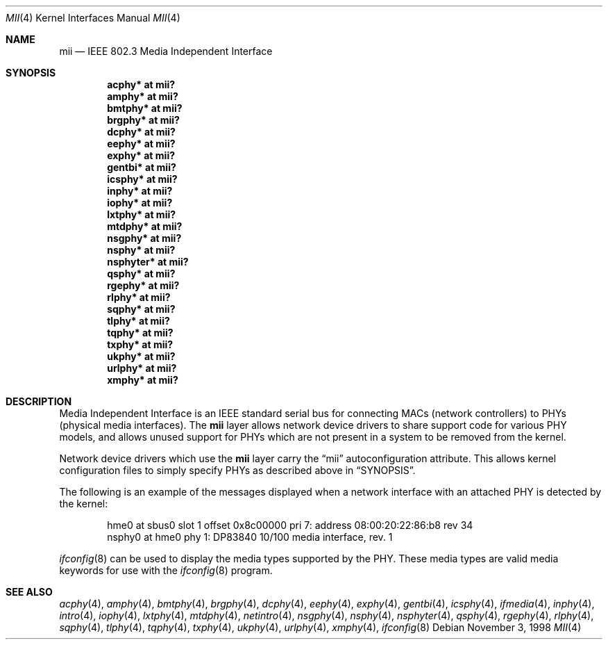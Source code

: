 .\"	$OpenBSD: src/share/man/man4/mii.4,v 1.18 2004/10/11 07:13:04 brad Exp $
.\"	$NetBSD: mii.4,v 1.1 1998/11/04 05:21:50 thorpej Exp $
.\"
.\" Copyright (c) 1998 The NetBSD Foundation, Inc.
.\" All rights reserved.
.\"
.\" This code is derived from software contributed to The NetBSD Foundation
.\" by Jason R. Thorpe of the Numerical Aerospace Simulation Facility,
.\" NASA Ames Research Center.
.\"
.\" Redistribution and use in source and binary forms, with or without
.\" modification, are permitted provided that the following conditions
.\" are met:
.\" 1. Redistributions of source code must retain the above copyright
.\"    notice, this list of conditions and the following disclaimer.
.\" 2. Redistributions in binary form must reproduce the above copyright
.\"    notice, this list of conditions and the following disclaimer in the
.\"    documentation and/or other materials provided with the distribution.
.\" 3. All advertising materials mentioning features or use of this software
.\"    must display the following acknowledgement:
.\"        This product includes software developed by the NetBSD
.\"        Foundation, Inc. and its contributors.
.\" 4. Neither the name of The NetBSD Foundation nor the names of its
.\"    contributors may be used to endorse or promote products derived
.\"    from this software without specific prior written permission.
.\"
.\" THIS SOFTWARE IS PROVIDED BY THE NETBSD FOUNDATION, INC. AND CONTRIBUTORS
.\" ``AS IS'' AND ANY EXPRESS OR IMPLIED WARRANTIES, INCLUDING, BUT NOT LIMITED
.\" TO, THE IMPLIED WARRANTIES OF MERCHANTABILITY AND FITNESS FOR A PARTICULAR
.\" PURPOSE ARE DISCLAIMED.  IN NO EVENT SHALL THE FOUNDATION OR CONTRIBUTORS
.\" BE LIABLE FOR ANY DIRECT, INDIRECT, INCIDENTAL, SPECIAL, EXEMPLARY, OR
.\" CONSEQUENTIAL DAMAGES (INCLUDING, BUT NOT LIMITED TO, PROCUREMENT OF
.\" SUBSTITUTE GOODS OR SERVICES; LOSS OF USE, DATA, OR PROFITS; OR BUSINESS
.\" INTERRUPTION) HOWEVER CAUSED AND ON ANY THEORY OF LIABILITY, WHETHER IN
.\" CONTRACT, STRICT LIABILITY, OR TORT (INCLUDING NEGLIGENCE OR OTHERWISE)
.\" ARISING IN ANY WAY OUT OF THE USE OF THIS SOFTWARE, EVEN IF ADVISED OF THE
.\" POSSIBILITY OF SUCH DAMAGE.
.\"
.Dd November 3, 1998
.Dt MII 4
.Os
.Sh NAME
.Nm mii
.Nd IEEE 802.3 Media Independent Interface
.Sh SYNOPSIS
.Cd "acphy* at mii?"
.Cd "amphy* at mii?"
.Cd "bmtphy* at mii?"
.Cd "brgphy* at mii?"
.Cd "dcphy* at mii?"
.Cd "eephy* at mii?"
.Cd "exphy* at mii?"
.Cd "gentbi* at mii?"
.Cd "icsphy* at mii?"
.Cd "inphy* at mii?"
.Cd "iophy* at mii?"
.Cd "lxtphy* at mii?"
.Cd "mtdphy* at mii?"
.Cd "nsgphy* at mii?"
.Cd "nsphy* at mii?"
.Cd "nsphyter* at mii?"
.Cd "qsphy* at mii?"
.Cd "rgephy* at mii?"
.Cd "rlphy* at mii?"
.Cd "sqphy* at mii?"
.Cd "tlphy* at mii?"
.Cd "tqphy* at mii?"
.Cd "txphy* at mii?"
.Cd "ukphy* at mii?"
.Cd "urlphy* at mii?"
.Cd "xmphy* at mii?"
.Sh DESCRIPTION
Media Independent Interface is an IEEE standard serial bus for
connecting MACs (network controllers) to PHYs (physical media
interfaces).
The
.Nm
layer allows network device drivers to share support code for
various PHY models, and allows unused support for PHYs which
are not present in a system to be removed from the kernel.
.Pp
Network device drivers which use the
.Nm
layer carry the
.Dq mii
autoconfiguration attribute.
This allows kernel configuration files to simply specify PHYs as
described above in
.Sx SYNOPSIS .
.Pp
The following is an example of the messages displayed when a network
interface with an attached PHY is detected by the kernel:
.Bd -literal -offset indent
hme0 at sbus0 slot 1 offset 0x8c00000 pri 7: address 08:00:20:22:86:b8 rev 34
nsphy0 at hme0 phy 1: DP83840 10/100 media interface, rev. 1
.Ed
.Pp
.Xr ifconfig 8
can be used to display the media types supported by the PHY.
These media types are valid media keywords for use with the
.Xr ifconfig 8
program.
.Sh SEE ALSO
.Xr acphy 4 ,
.Xr amphy 4 ,
.Xr bmtphy 4 ,
.Xr brgphy 4 ,
.Xr dcphy 4 ,
.Xr eephy 4 ,
.Xr exphy 4 ,
.Xr gentbi 4 ,
.Xr icsphy 4 ,
.Xr ifmedia 4 ,
.Xr inphy 4 ,
.Xr intro 4 ,
.Xr iophy 4 ,
.Xr lxtphy 4 ,
.Xr mtdphy 4 ,
.Xr netintro 4 ,
.Xr nsgphy 4 ,
.Xr nsphy 4 ,
.Xr nsphyter 4 ,
.Xr qsphy 4 ,
.Xr rgephy 4 ,
.Xr rlphy 4 ,
.Xr sqphy 4 ,
.Xr tlphy 4 ,
.Xr tqphy 4 ,
.Xr txphy 4 ,
.Xr ukphy 4 ,
.Xr urlphy 4 ,
.Xr xmphy 4 ,
.Xr ifconfig 8
